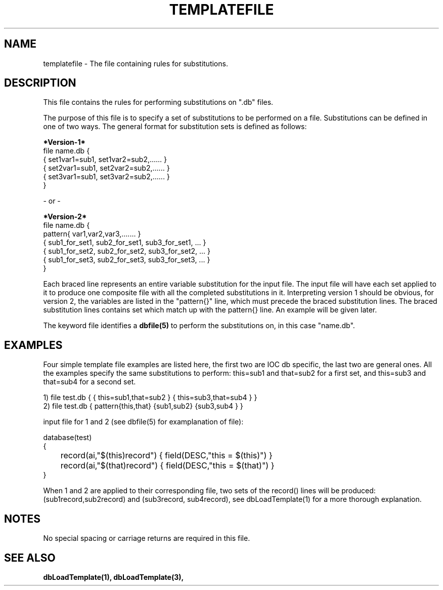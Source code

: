 .\" @(#)templatefile.5 1 93/11/04 SMI;
.TH TEMPLATEFILE 5 "04 Nov 1993"
.SH NAME
templatefile \- The file containing rules for substitutions.
.SH DESCRIPTION
.LP
This file contains the rules for performing substitutions on ".db" files.
.sp
The purpose of this file is to specify a set of substitutions to be
performed on a file.  Substitutions can be defined in one of two ways.
The general format for substitution 
sets is defined as follows:
.nf
.sp
.B *Version-1*
file name.db {
    { set1var1=sub1, set1var2=sub2,...... }
    { set2var1=sub1, set2var2=sub2,...... }
    { set3var1=sub1, set3var2=sub2,...... }
}
\.
\.
\.

- or -

.B *Version-2*
file name.db {
    pattern{ var1,var2,var3,....... }
    { sub1_for_set1, sub2_for_set1, sub3_for_set1, ... }
    { sub1_for_set2, sub2_for_set2, sub3_for_set2, ... }
    { sub1_for_set3, sub2_for_set3, sub3_for_set3, ... }
}
\.
\.
\.
.fi
.sp
Each braced line represents an entire variable substitution for the input
file.  The input file will have each set applied to it to produce 
one composite file with all the completed substitutions in it.
Interpreting version 1 should be obvious, for version 2, the variables
are listed in the "pattern{}" line, which must precede the braced
substitution lines.  The braced substitution lines contains set which
match up with the pattern{} line.  An example will be given later.
.sp
The keyword file identifies a
.B dbfile(5)
to perform the substitutions on, in this case "name.db".
.SH EXAMPLES
Four simple template file examples are listed here, the first two are 
IOC db specific, the last two are general ones.  All the examples
specify the same substitutions to perform: this=sub1 and that=sub2 for a
first set, and this=sub3 and that=sub4 for a second set.
.nf

1) file test.db { { this=sub1,that=sub2 } { this=sub3,that=sub4 } }
2) file test.db { pattern{this,that} {sub1,sub2} {sub3,sub4 } }

input file for 1 and 2 (see dbfile(5) for examplanation of file):

database(test)
{
	record(ai,"$(this)record") { field(DESC,"this = $(this)") }
	record(ai,"$(that)record") { field(DESC,"this = $(that)") }
}

.fi
When 1 and 2 are applied to their corresponding file, two sets of the
record() lines will be produced: (sub1record,sub2record) and (sub3record,
sub4record), see dbLoadTemplate(1) for a more thorough explanation.
.SH NOTES
No special spacing or carriage returns are required in this file.
.SH "SEE ALSO"
.BR dbLoadTemplate(1),
.BR dbLoadTemplate(3),
